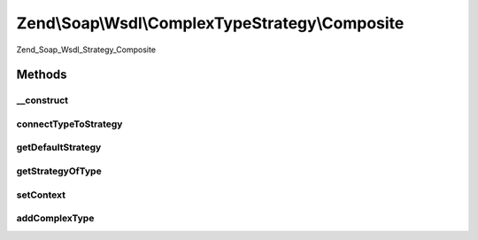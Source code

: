 .. Soap/Wsdl/ComplexTypeStrategy/Composite.php generated using docpx on 01/30/13 03:32am


Zend\\Soap\\Wsdl\\ComplexTypeStrategy\\Composite
================================================

Zend_Soap_Wsdl_Strategy_Composite

Methods
+++++++

__construct
-----------

.. function:: __construct()


    Construct Composite WSDL Strategy.

    :param array: 
    :param string|ComplexTypeStrategy: 



connectTypeToStrategy
---------------------

.. function:: connectTypeToStrategy()


    Connect a complex type to a given strategy.


    :param string: 
    :param string|ComplexTypeStrategy: 

    :rtype: Composite 



getDefaultStrategy
------------------

.. function:: getDefaultStrategy()


    Return default strategy of this composite


    :rtype: ComplexTypeStrategy 



getStrategyOfType
-----------------

.. function:: getStrategyOfType()


    Return specific strategy or the default strategy of this type.


    :param string: 

    :rtype: ComplexTypeStrategy 



setContext
----------

.. function:: setContext()


    Method accepts the current WSDL context file.

    :param \Zend\Soap\Wsdl: 

    :rtype: Composite 



addComplexType
--------------

.. function:: addComplexType()


    Create a complex type based on a strategy


    :param string: 

    :rtype: string XSD type




